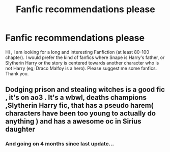 #+TITLE: Fanfic recommendations please

* Fanfic recommendations please
:PROPERTIES:
:Author: MieMieJulie
:Score: 0
:DateUnix: 1596834151.0
:DateShort: 2020-Aug-08
:FlairText: What's That Fic?
:END:
Hi , I am looking for a long and interesting Fanfiction (at least 80-100 chapter). I would prefer the kind of fanfics where Snape is Harry's father, or Slytherin Harry or the story is centered towards another character who is not Harry (eg; Draco Malfoy is a hero). Please suggest me some fanfics. Thank you.


** Dodging prison and stealing witches is a good fic , it's on ao3 . It's a wbwl, deaths champions ,Slytherin Harry fic, that has a pseudo harem( characters have been too young to actually do anything ) and has a awesome oc in Sirius daughter
:PROPERTIES:
:Author: chicken1998
:Score: 2
:DateUnix: 1596911385.0
:DateShort: 2020-Aug-08
:END:

*** And going on 4 months since last update...
:PROPERTIES:
:Author: KnightOfThirteen
:Score: 2
:DateUnix: 1596989081.0
:DateShort: 2020-Aug-09
:END:
